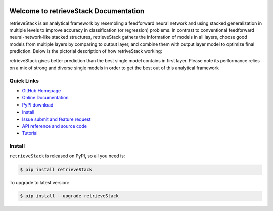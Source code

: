 .. image:: https://travis-ci.org/MacHu-GWU/elementary_math-project.svg?branch=master

.. image:: https://img.shields.io/pypi/v/retrieveStack.svg

.. image:: https://img.shields.io/pypi/l/retrieveStack.svg

.. image:: https://img.shields.io/pypi/pyversions/retrieveStack.svg


Welcome to retrieveStack Documentation
===============================================================================
retrieveStack is an analytical framework by resembling a feedforward neural network and using stacked generalization in multiple levels to improve accuracy in classification (or regression) problems. 
In contrast to conventional feedforward neural-network-like stacked structures, retrieveStack gathers the information of models in all layers, choose good models from multiple layers by comparing to output layer, and combine them with output layer model to optimize final prediction. Below is the pictorial description of how retriveStack working:


.. image:: https://github.com/Robin888/retrieveStack-project/blob/master/retrieveStack.jpg

retrieveStack gives better prediction than the best single model contains in first layer. Please note its performance relies on a mix of strong and diverse single models in order to get the best out of this analytical framework


**Quick Links**
-------------------------------------------------------------------------------
- `GitHub Homepage <https://github.com/Robin888/retrieveStack-project>`_
- `Online Documentation <https://github.com/Robin888/retrieveStack-project/tree/master/documentation>`_
- `PyPI download <https://pypi.python.org/pypi/retrieveStack>`_
- `Install <install_>`_
- `Issue submit and feature request <https://github.com/Robin888/retrieveStack-project/issues>`_
- `API reference and source code <https://github.com/Robin888/retrieveStack-project/blob/master/documentation/Functions%20and%20Parameters.pdf>`_
- `Tutorial <https://github.com/Robin888/retrieveStack-project/blob/master/documentation/Tutorial.ipynb>`_


.. _install:

Install
-------------------------------------------------------------------------------

``retrieveStack`` is released on PyPI, so all you need is:

.. code-block:: console

	$ pip install retrieveStack

To upgrade to latest version:

.. code-block:: console

	$ pip install --upgrade retrieveStack
